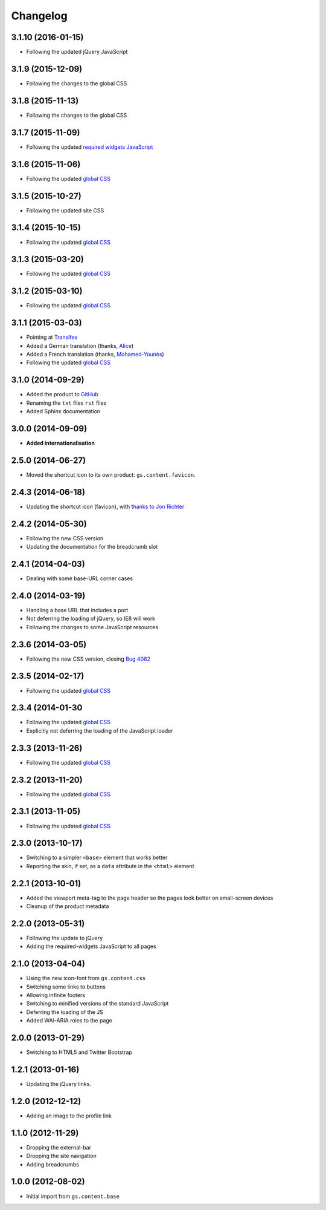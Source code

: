 Changelog
=========

3.1.10 (2016-01-15)
-------------------

* Following the updated jQuery JavaScript

3.1.9 (2015-12-09)
------------------

* Following the changes to the global CSS

3.1.8 (2015-11-13)
------------------

* Following the changes to the global CSS

3.1.7 (2015-11-09)
------------------

* Following the updated `required widgets JavaScript`_

.. _required widgets JavaScript:
   https://github.com/groupserver/gs.content.js.required

3.1.6 (2015-11-06)
------------------

* Following the updated `global CSS`_

3.1.5 (2015-10-27)
------------------

* Following the updated site CSS

3.1.4 (2015-10-15)
------------------

* Following the updated `global CSS`_

3.1.3 (2015-03-20)
------------------

* Following the updated `global CSS`_

3.1.2 (2015-03-10)
------------------

* Following the updated `global CSS`_

3.1.1 (2015-03-03)
------------------

* Pointing at Transifex_
* Added a German translation (thanks, Alice_)
* Added a French translation (thanks, `Mohamed-Younès`_)
* Following the updated `global CSS`_

.. _Transifex:
   https://www.transifex.com/groupserver/gs-content-layout/
.. _Alice: http://groupserver.org/p/alice
.. _Mohamed-Younès:
   https://www.transifex.com/user/profile/MohamedZ/

3.1.0 (2014-09-29)
------------------

* Added the product to GitHub_
* Renaming the ``txt`` files ``rst`` files
* Added Sphinx documentation

.. _GitHub: https://github.com/groupserver/gs.content.layout

3.0.0 (2014-09-09)
------------------

* **Added internationalisation**

2.5.0 (2014-06-27)
------------------

* Moved the shortcut icon to its own product:
  ``gs.content.favicon``.

2.4.3 (2014-06-18)
------------------

* Updating the shortcut icon (favicon), with `thanks to Jon
  Richter
  <http://groupserver.org/r/post/2lPWtRR8hQSnMtzAsbDAkg>`_


2.4.2 (2014-05-30)
------------------

* Following the new CSS version
* Updating the documentation for the breadcrumb slot

2.4.1 (2014-04-03)
------------------

* Dealing with some base-URL corner cases

2.4.0 (2014-03-19)
------------------

* Handling a base URL that includes a port
* Not deferring the loading of jQuery, so IE8 will work
* Following the changes to some JavaScript resources

2.3.6 (2014-03-05)
------------------

* Following the new CSS version, closing 
  `Bug 4082 <https://redmine.iopen.net/issues/4082>`_

2.3.5 (2014-02-17)
------------------

* Following the updated `global CSS`_

2.3.4 (2014-01-30
------------------

* Following the updated `global CSS`_
* Explicitly not deferring the loading of the JavaScript loader

2.3.3 (2013-11-26)
------------------

* Following the updated `global CSS`_

2.3.2 (2013-11-20)
------------------

* Following the updated `global CSS`_

2.3.1 (2013-11-05)
------------------

* Following the updated `global CSS`_

2.3.0 (2013-10-17)
------------------

* Switching to a simpler ``<base>`` element that works better
* Reporting the skin, if set, as a ``data`` attribute in the
  ``<html>`` element

2.2.1 (2013-10-01)
------------------

* Added the viewport meta-tag to the page header so the pages
  look better on small-screen devices
* Cleanup of the product metadata

2.2.0 (2013-05-31)
------------------

* Following the update to jQuery
* Adding the required-widgets JavaScript to all pages

2.1.0 (2013-04-04)
------------------

* Using the new icon-font from ``gs.content.css``
* Switching some links to buttons
* Allowing infinite footers
* Switching to minified versions of the standard JavaScript
* Deferring the loading of the JS
* Added WAI-ARIA roles to the page

2.0.0 (2013-01-29)
------------------

* Switching to HTML5 and Twitter Bootstrap

1.2.1 (2013-01-16)
------------------

* Updating the jQuery links.

1.2.0 (2012-12-12)
------------------

* Adding an image to the profile link

1.1.0 (2012-11-29)
------------------

* Dropping the external-bar
* Dropping the site navigation
* Adding breadcrumbs

1.0.0 (2012-08-02)
------------------

* Initial import from ``gs.content.base``

.. _global CSS: https://github.com/groupserver/gs.content.css
..  LocalWords:  Changelog Transifex Younès CSS GitHub
